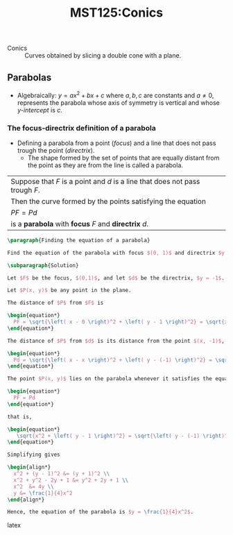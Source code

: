 #+title: MST125:Conics
#+roam_tags: conics mst125 OU university
#+roam_key: [[https://learn2.open.ac.uk/pluginfile.php/3066872/mod_resource/content/4/mst125_unit4_e1i1_noepub.pdf][MST125_Unit4_Conics]] 

+ Conics :: Curves obtained by slicing a double cone with a plane.

[[./assets/images/mst125_conics.png]]
  
** Parabolas

   + Algebraically: \( y = ax^2 + bx + c \) where \(a,b,c\) are constants and \(a \neq 0\), represents the parabola whose axis of symmetry is vertical and whose /y-intercept/ is \(c\).

     #+header: :width 800 :height 400 :units px 
     #+begin_src R :file ./assets/images/autogenerated/parabola.png :results output graphics file :exports result
       library(ggplot2)
       library(cowplot)
       library(grid)
       x <- seq(-100, 100)
       u_shaped <- qplot(x, x^2 + x, geom = "line") +
                   geom_vline(xintercept = 0, linetype = "dotted", colour = "cyan") +
                   annotate(geom = "text", x = 30, y = 8000, label = "axis of symmetry", colour = "blue") +
                   geom_point(aes(x = 0, y = 0), size = 4) +
                   annotate(geom = "text", x = 0, y = 500, label = "vertex", colour = "blue") +
                   theme(axis.line = element_line(color="black", arrow = arrow())) +
                   ylab("y") +
                   theme(axis.title.x = element_text(hjust = 1)) +
                   theme(axis.title.y = element_text(hjust = 1)) +
                   labs(caption = "(a)") +
                   theme(plot.caption = element_text(hjust = 0, face = "italic"))
       n_shaped <- qplot(x, -x^2 + x, geom = "line") +
                   geom_vline(xintercept = 0, linetype = "dotted", colour = "cyan") +
                   annotate(geom = "text", x = 30, y = -8000, label = "axis of symmetry", colour = "blue") +
                   geom_point(aes(x = 0, y = 0), size = 4) +
                   annotate(geom = "text", x = 0, y = -500, label = "vertex", colour = "blue") +
                   theme(axis.line = element_line(color="black", arrow = arrow())) +
                   ylab("y") +
                   theme(axis.title.x = element_text(hjust = 1)) +
                   theme(axis.title.y = element_text(hjust = 1)) +
                   labs(caption = "(b)") +
                   theme(plot.caption = element_text(hjust = 0, face = "italic"))
       plot_grid(u_shaped, n_shaped) + labs(caption = "Graphs of equations of the form y = ax^2 + bx + c with (a) a > 0 (b) a + 0") + theme(plot.caption = element_text(hjust = 0.5, face = "italic"))
     #+end_src

     #+RESULTS:
     [[file:./assets/images/autogenerated/parabola.png]]

    
*** The focus-directrix definition of a parabola

    + Defining a parabola from a point (/focus/) and a line that does not pass trough the point (/directrix/).
      + The shape formed by the set of points that are equally distant from the point as they are from the line is called a parabola.
       
    #+begin_src R :file ./assets/images/autogenerated/parabola_foxus_directrix.png :results output graphics file :exports results
      library(ggplot2)
      library(cowplot)
      library(grid)

      x <- seq(-10, 10)
      qplot(x, 1/4 * x^2, geom = "line") +
      geom_point(aes(x = 5, y = 6.25), size = 2) +
      annotate(geom = "text", x = 5.60, y = 6.25, label = "P") +
      geom_segment(aes(x = 0, y = 1, xend = 5, yend = 6.25), colour = "green") +
      geom_segment(aes(x = 5, y = -1, xend = 5, yend = 6.25), colour = "green") +
      geom_rect(aes(xmin = 4.5, xmax = 5, ymin = -0.97, ymax = -0.25), colour = "green", fill = "#00000000") +
      geom_hline(yintercept = -1, colour = "red") +
      geom_vline(xintercept = 0, linetype = "dotted", colour = "brown") +
      annotate(geom = "text", x = 9.5, y = 0, label = "d (directrix)", colour = "red") +
      geom_point(aes(x = 0, y = 1), size = 2, colour = "red") +
      annotate(geom = "text", x = 0, y = 2.8, label = "F (focus)", colour = "red") +
      theme(axis.line = element_line(color="black", arrow = arrow())) +
      ylab("y") +
      xlab("x") +
      theme(axis.title.x = element_text(hjust = 1)) +
      theme(axis.title.y = element_text(hjust = 1)) +
      labs(caption = "A parabola obtained from a focus and a directrix") +
      theme(plot.caption = element_text(hjust = 0.5, face = "italic"))
    #+end_src

    #+RESULTS:
    [[file:./assets/images/autogenerated/parabola_foxus_directrix.png]]
 
    | Suppose that \(F\) is a point and \(d\) is a line that does not pass trough \(F\). |
    | Then the curve formed by the points satisfying the equation                        |
    | \(PF = Pd\)                                                                        |
    | is a *parabola* with *focus* \(F\) and *directrix* \(d\).                          |

    #+begin_src latex
    \paragraph{Finding the equation of a parabola}

    Find the equation of the parabola with focus $(0, 1)$ and directrix $y = -1$.

    \subparagraph{Solution}

    Let $F$ be the focus, $(0,1)$, and let $d$ be the directrix, $y = -1$.

    Let $P(x, y)$ be any point in the plane.

    The distance of $P$ from $F$ is

    \begin{equation*}
      PF = \sqrt{\left( x - 0 \right)^2 + \left( y - 1 \right)^2} = \sqrt{x^2 + \left( y - 1 \right)^2}
    \end{equation*}

    The distance of $P$ from $d$ is its distance from the point $(x, -1)$, which is

    \begin{equation*}
      Pd = \sqrt{\left( x - x \right)^2 + \left( y - (-1) \right)^2} = \sqrt{\left( y - (-1) \right)^2}
    \end{equation*}

    The point $P(x, y)$ lies on the parabola whenever it satisfies the equation

    \begin{equation*}
      PF = Pd
    \end{equation*}

    that is,

    \begin{equation*}
       \sqrt{x^2 + \left( y - 1 \right)^2} = \sqrt{\left( y - (-1) \right)^2}
    \end{equation*}

    Simplifying gives

    \begin{align*}
      x^2 + (y - 1)^2 &= (y + 1)^2 \\
      x^2 + y^2 - 2y + 1 &= y^2 + 2y + 1 \\
      x^2  &= 4y \\
      y &= \frac{1}{4}x^2
    \end{align*}

    Hence, the equation of the parabola is $y = \frac{1}{4}x^2$.
    #+end_src latex
